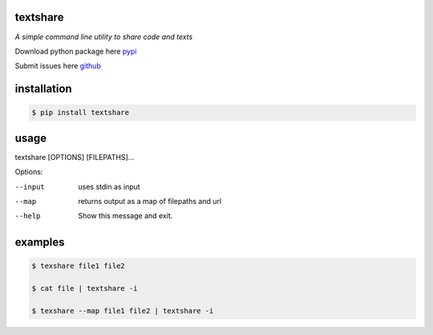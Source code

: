 =========
textshare
=========

*A simple command line utility to share code and texts*

Download python package here `pypi <https://pypi.python.org/pypi/textshare/>`_

Submit issues here `github <https://github.com/bindingofisaac/textshare>`_

============
installation
============

.. code-block:: bash

    $ pip install textshare

=====
usage
=====

textshare [OPTIONS] [FILEPATHS]...

Options:

--input      uses stdin as input

--map        returns output as a map of filepaths and url

--help       Show this message and exit.

========
examples
========

.. code-block:: bash 

    $ texshare file1 file2
    
    $ cat file | textshare -i

    $ texshare --map file1 file2 | textshare -i
